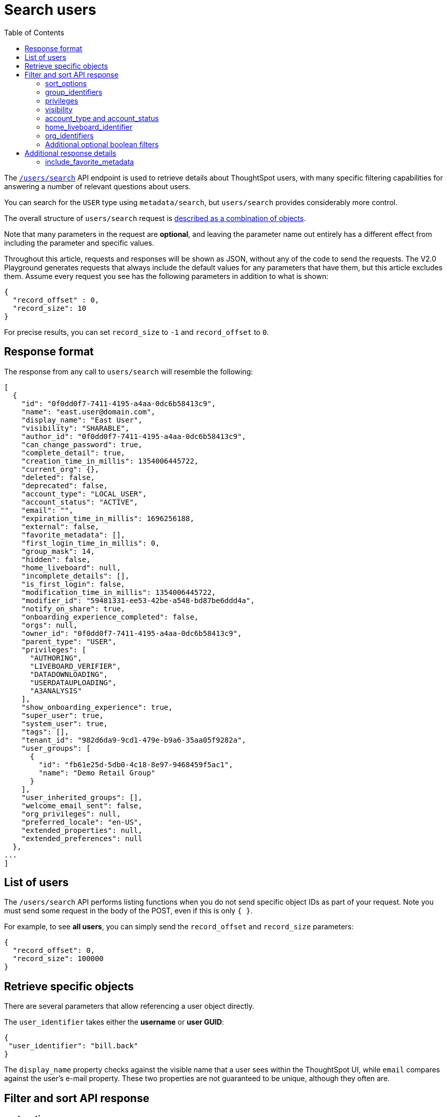 = Search users
:toc: true
:toclevels: 2

:page-title: Using REST API V2.0 users/search endpoint
:page-pageid: rest-apiv2-users-search
:page-description: Many use cases are possible with the very V2.0 users/search endpoint

The `link:https://developers.thoughtspot.com/docs/restV2-playground?apiResourceId=http%2Fapi-endpoints%2Fusers%2Fsearch-users[/users/search, target=_blank]` API endpoint is used to retrieve details about ThoughtSpot users, with many specific filtering capabilities for answering a number of relevant questions about users.

You can search for the `USER` type using `metadata/search`, but `users/search` provides considerably more control.

The overall structure of `users/search` request is link:https://developers.thoughtspot.com/docs/restV2-playground?apiResourceId=http%2Fmodels%2Fstructures%2Fapi-rest-20-users-search-request[described as a combination of objects, target=_blank].

Note that many parameters in the request are *optional*, and leaving the parameter name out entirely has a different effect from including the parameter and specific values.

Throughout this article, requests and responses will be shown as JSON, without any of the code to send the requests. The V2.0 Playground generates requests that always include the default values for any parameters that have them, but this article excludes them. Assume every request you see has the following parameters in addition to what is shown: 

[source,JSON]
----
{
  "record_offset" : 0,
  "record_size": 10
}
----

For precise results, you can set `record_size` to `-1` and `record_offset` to `0`.

== Response format
The response from any call to `users/search` will resemble the following:

[source,JSON]
----
[
  {
    "id": "0f0dd0f7-7411-4195-a4aa-0dc6b58413c9",
    "name": "east.user@domain.com",
    "display_name": "East User",
    "visibility": "SHARABLE",
    "author_id": "0f0dd0f7-7411-4195-a4aa-0dc6b58413c9",
    "can_change_password": true,
    "complete_detail": true,
    "creation_time_in_millis": 1354006445722,
    "current_org": {},
    "deleted": false,
    "deprecated": false,
    "account_type": "LOCAL_USER",
    "account_status": "ACTIVE",
    "email": "",
    "expiration_time_in_millis": 1696256188,
    "external": false,
    "favorite_metadata": [],
    "first_login_time_in_millis": 0,
    "group_mask": 14,
    "hidden": false,
    "home_liveboard": null,
    "incomplete_details": [],
    "is_first_login": false,
    "modification_time_in_millis": 1354006445722,
    "modifier_id": "59481331-ee53-42be-a548-bd87be6ddd4a",
    "notify_on_share": true,
    "onboarding_experience_completed": false,
    "orgs": null,
    "owner_id": "0f0dd0f7-7411-4195-a4aa-0dc6b58413c9",
    "parent_type": "USER",
    "privileges": [
      "AUTHORING",
      "LIVEBOARD_VERIFIER",
      "DATADOWNLOADING",
      "USERDATAUPLOADING",
      "A3ANALYSIS"
    ],
    "show_onboarding_experience": true,
    "super_user": true,
    "system_user": true,
    "tags": [],
    "tenant_id": "982d6da9-9cd1-479e-b9a6-35aa05f9282a",
    "user_groups": [
      {
        "id": "fb61e25d-5db0-4c18-8e97-9468459f5ac1",
        "name": "Demo Retail Group"
      }
    ],
    "user_inherited_groups": [],
    "welcome_email_sent": false,
    "org_privileges": null,
    "preferred_locale": "en-US",
    "extended_properties": null,
    "extended_preferences": null
  },
...
]
----

== List of users

The `/users/search` API performs listing functions when you do not send specific object IDs as part of your request. Note you must send some request in the body of the POST, even if this is only `{ }`.

For example, to see *all users*, you can simply send the `record_offset` and `record_size` parameters:

[source,JSON]
----
{
  "record_offset": 0,
  "record_size": 100000
}
----

== Retrieve specific objects
There are several parameters that allow referencing a user object directly. 
  
The `user_identifier` takes either the **username** or **user GUID**:

[source,JSON]
----
{
 "user_identifier": "bill.back"
}
----

The `display_name` property checks against the visible name that a user sees within the ThoughtSpot UI, while `email` compares against the user's e-mail property. These two properties are not guaranteed to be unique, although they often are.

== Filter and sort API response

=== sort_options

The `sort_options` parameter requires link:https://developers.thoughtspot.com/docs/restV2-playground?apiResourceId=http%2Fmodels%2Fenumerations%2Ffield-name[Users Search Sort Options, target=_blank] to sort on one field of the metadata response either in the ascending (`ASC`) or descending (`DESC`) order:

[source,JSON]
----
{
 "sort_options" : {
  "field_name": "DISPLAY_NAME",
  "order": "ASC" 
 }
}
----

If you need multiple levels of sorting, you'll have to parse the response programmatically and apply a sorting algorithm on the properties within each response item.

=== group_identifiers
You can filter responses based on which groups the user belongs to.

This replaces some of the individual group endpoints in the V1 REST API, such as the xref:group-api.adoc#get-users-group[`/tspublic/v1/group/listuser/{groupid}`] endpoint.

The `group_identifiers` parameter takes an array of strings of either **group name** or **group GUID**. Note that groups have a `display_name` property which is different from **group_name** and cannot be used in the `group_identifiers` array.

[source,JSON]
----
{
 "group_identifiers" : [
    "Developers"
  ]
}
----

=== privileges
Responses can be filtered based on **privileges** assigned to the user. Privileges are assigned through groups or roles rather than directly to a user, but the `users/search` endpoint is able to search the set of privileges the user currently has.

The array of privileges works as an OR condition, returning any user with any of the privileges listed. If you need to know who has a set of privileges, you'll have to check the `privileges` array for each user object in the response.

[source,JSON]
----
{
 "privileges": [
    "DEVELOPER",
    "DATADOWNLOADING"
  ]
}
----

=== visibility
Every user has a `visibility` property which can either be `SHARABLE` or `NON_SHARABLE`. A `SHARABLE` user can have content shared directly to them by other users who belong to the same `sharable` group. In multi-tenanted situations, it is most common to have users set to `NON_SHARABLE` so that individual usernames are never revealed to any other users.

You can list users with a specific visibility setting by specifying the `visibility` property in the request:

[source,JSON]
----
{
 "visibility": "SHARABLE"
}
----

=== account_type and account_status
The `account_type` property tracks which authentication method was used to create a given user. The most common options are `LOCAL_USER`, `SAML_USER`, and `OIDC_USER`.

The response can be filtered to just users created from a particular method using the `account_type` parameter on the request:

[source,JSON]
----
{
 "account_type": "SAML_USER"
}
----

The `account_status` parameter is also available for filtering, but the majority of users are listed as `ACTIVE` and the other available states are not relevant at this time.

=== home_liveboard_identifier
The `home_liveboard_identifier` parameter filters users who have a specific Liveboard set as their "home" Liveboard. The value can take the GUID of a Liveboard or its name, but because Liveboard names are not guaranteed to be unique, it is best to use a GUID of a specific Liveboard when using this filtering parameter:

[source,JSON]
----
{
 "home_liveboard_identifier": "a1fdcb4d-9cf9-466b-b866-22c53db9b1ac"
}
----

=== org_identifiers
On a ThoughtSpot instance with Orgs, a user can belong to multiple Orgs.

The `org_identifiers` parameter takes an array of strings representing either Org name or Org ID.

As with other filtering parameters that take arrays, the list of identifiers is handled as a logical OR, returning any users who belong to any of the provided identifiers. To filter to a user with a particular set of Orgs, you will need to do additional processing on the result set to confirm the full set of Orgs matches:

[source,JSON]
----
{
 "org_identifiers": [
   "Dev",
   "UAT"
 ]
}
----

The `orgs` key of each user item in the response contains the details of the Orgs, which can be read and compared to the set of Orgs you want to match for that user:

[source,JSON]
----
...
"orgs":[
  {
    "id": 1568202965,
    "name": "Dev"
  }, 
  {
    "id": 2004448319,
    "name": "Secondary"
  }
]
...
----

Note that the Org ID is an integer in this portion of the response.


////
=== role_identifiers
On ThoughtSpot instances with the Role-Based Access Control(RBAC) feature enabled, you can use the `role_identifiers` parameter to send an array of either GUID or name of the roles that a user has access to.
////


=== Additional optional boolean filters
The `notify_on_share`, `show_onboarding_experience`, and `onboarding_experience_completed` properties are available as boolean filters to see only users who either have or haven't used a given feature.

Note that the *absence* of the parameter is how you remove the filtering. If the parameter value is present as a key, the value must be set to `true` or `false`, so that the response can be filtered to get only those users that match the condition.

== Additional response details
There are a number of parameters that add new data to the response, allowing the `metadata/search` endpoint to answer questions that require multiple API calls in the V1 REST API.

=== include_favorite_metadata
The `user` object in the response always includes a `favorite_metadata` key, but it will always be an empty array unless the  `include_favorite_metadata` parameter is added to the request set to `true`:

[source,JSON]
----
{
 "user_identifier": "bryant.howell",
 "include_favorite_metadata": true
}
----

The response will include metadata objects in the `favorite_metadata` array, with the `id`, `name`, and `type` of the objects that the user has set as favorites. This data can be used to create a listing in an embedding web app's UI that can load the content:

[source,JSON]
----
"favorite_metadata":[
  {
    "id": "8838d9fc-e56d-4467-859f-1ab9364eb139"
    "name": "Procurement / Supplier 365"
    "type": "LIVEBOARD"
  }
  ...
]
----




